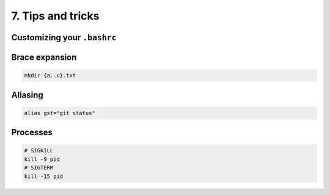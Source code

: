 7. Tips and tricks
====================

Customizing your ``.bashrc``
****************************

Brace expansion
********************

.. code-block:: sh

    mkdir {a..c}.txt

Aliasing
********************

.. code-block:: sh

    alias gst="git status"

Processes
********************

.. code-block:: sh

    # SIGKILL
    kill -9 pid
    # SIGTERM
    kill -15 pid

.. raw:: html

    <div style="position: relative; padding-bottom: 56.25%; height: 0; overflow: hidden; max-width: 100%; height: auto;">
        <iframe src="https://www.youtube.com/embed/C-AQAJXdoS8" frameborder="0" allowfullscreen style="position: absolute; top: 0; left: 0; width: 100%; height: 100%;"></iframe>
    </div>

.. raw:: html

    <div style="position: relative; padding-bottom: 56.25%; height: 0; overflow: hidden; max-width: 100%; height: auto;">
        <iframe src="https://www.youtube.com/embed/V8EUdia_kOE" frameborder="0" allowfullscreen style="position: absolute; top: 0; left: 0; width: 100%; height: 100%;"></iframe>
    </div>

